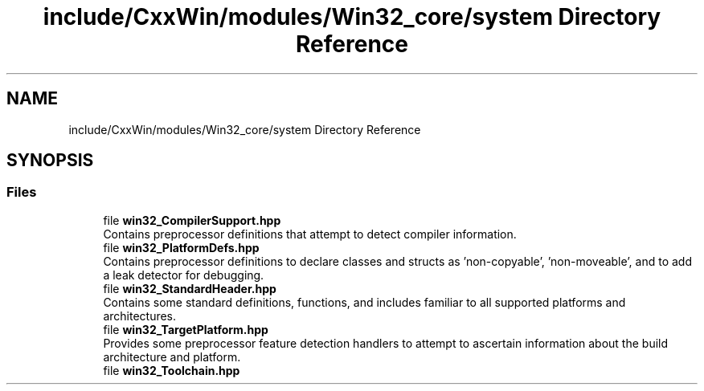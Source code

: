 .TH "include/CxxWin/modules/Win32_core/system Directory Reference" 3Version 1.0.1" "CxxWin" \" -*- nroff -*-
.ad l
.nh
.SH NAME
include/CxxWin/modules/Win32_core/system Directory Reference
.SH SYNOPSIS
.br
.PP
.SS "Files"

.in +1c
.ti -1c
.RI "file \fBwin32_CompilerSupport\&.hpp\fP"
.br
.RI "Contains preprocessor definitions that attempt to detect compiler information\&. "
.ti -1c
.RI "file \fBwin32_PlatformDefs\&.hpp\fP"
.br
.RI "Contains preprocessor definitions to declare classes and structs as 'non-copyable', 'non-moveable', and to add a leak detector for debugging\&. "
.ti -1c
.RI "file \fBwin32_StandardHeader\&.hpp\fP"
.br
.RI "Contains some standard definitions, functions, and includes familiar to all supported platforms and architectures\&. "
.ti -1c
.RI "file \fBwin32_TargetPlatform\&.hpp\fP"
.br
.RI "Provides some preprocessor feature detection handlers to attempt to ascertain information about the build architecture and platform\&. "
.ti -1c
.RI "file \fBwin32_Toolchain\&.hpp\fP"
.br
.in -1c
